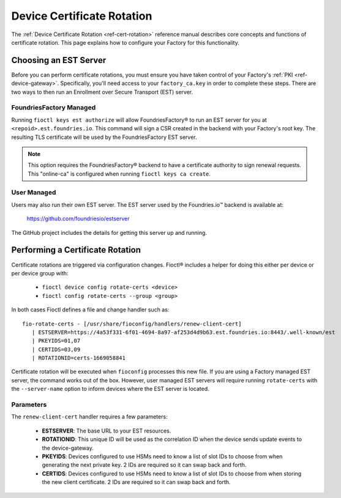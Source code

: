 .. _ref-cert-rotation-ug:

Device Certificate Rotation
===========================

The :ref:`Device Certificate Rotation <ref-cert-rotation>` reference manual describes core concepts and functions of certificate rotation.
This page explains how to configure your Factory for this functionality.

Choosing an EST Server
----------------------

Before you can perform certificate rotations, you must ensure you have taken control of your Factory's :ref:`PKI <ref-device-gateway>`.
Specifically, you'll need access to your ``factory_ca.key`` in order to complete these steps.
There are two ways to then run an Enrollment over Secure Transport (EST) server.

FoundriesFactory Managed
~~~~~~~~~~~~~~~~~~~~~~~~

Running ``fioctl keys est authorize`` will allow FoundriesFactory® to run an EST server for you at ``<repoid>.est.foundries.io``.
This command will sign a CSR created in the backend with your Factory's root key.
The resulting TLS certificate will be used by the FoundriesFactory EST server.

.. note::
   This option requires the FoundriesFactory® backend to have a certificate authority to sign renewal requests.
   This "online-ca" is configured when running ``fioctl keys ca create``.

User Managed
~~~~~~~~~~~~

Users may also run their own EST server.
The EST server used by the Foundries.io™ backend is available at:

  https://github.com/foundriesio/estserver

The GitHub project includes the details for getting this server up and running.

Performing a Certificate Rotation
---------------------------------

Certificate rotations are triggered via configuration changes.
Fioctl® includes a helper for doing this either per device or per device group with:

 * ``fioctl device config rotate-certs <device>``
 * ``fioctl config rotate-certs --group <group>``

In both cases Fioctl defines a file and change handler such as::

  fio-rotate-certs - [/usr/share/fioconfig/handlers/renew-client-cert]
     | ESTSERVER=https://4a53f331-6f01-4694-8a97-af253d4d9b63.est.foundries.io:8443/.well-known/est
     | PKEYIDS=01,07
     | CERTIDS=03,09
     | ROTATIONID=certs-1669058841

Certificate rotation will be executed when ``fioconfig`` processes this new file.
If you are using a Factory managed EST server, the command works out of the box.
However, user managed EST servers will require running ``rotate-certs`` with the ``--server-name`` option to inform devices where the EST server is located.

Parameters
~~~~~~~~~~

The ``renew-client-cert`` handler requires a few parameters:

 * **ESTSERVER**: The base URL to your EST resources.
 * **ROTATIONID**: This unique ID will be used as the correlation ID when the device sends update events to the device-gateway.
 * **PKEYIDS**: Devices configured to use HSMs need to know a list of slot IDs to choose from when generating the next private key. 2 IDs are required so it can swap back and forth.
 * **CERTIDS**: Devices configured to use HSMs need to know a list of slot IDs to choose from when storing the new client certificate. 2 IDs are required so it can swap back and forth.

